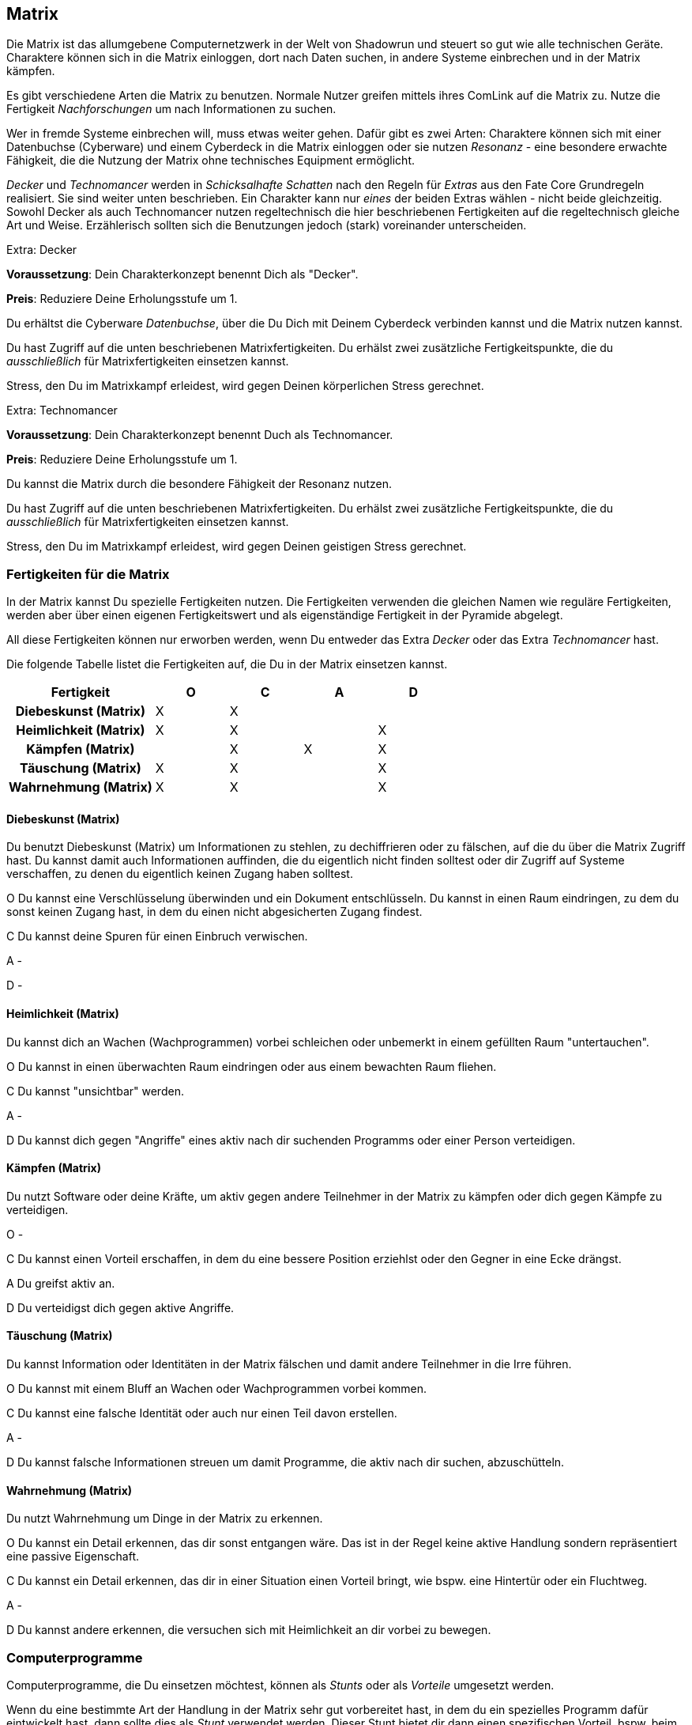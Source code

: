 == Matrix
Die Matrix ist das allumgebene Computernetzwerk in der Welt von Shadowrun und steuert so gut wie alle 
technischen Geräte. Charaktere können sich in die Matrix einloggen, dort nach Daten suchen, in andere 
Systeme einbrechen und in der Matrix kämpfen.

Es gibt verschiedene Arten die Matrix zu benutzen. Normale Nutzer greifen mittels ihres ComLink auf die
Matrix zu. Nutze die Fertigkeit _Nachforschungen_ um nach Informationen zu suchen.

Wer in fremde Systeme einbrechen will, muss etwas weiter gehen. Dafür gibt es zwei Arten: Charaktere können
sich mit einer Datenbuchse (Cyberware) und einem Cyberdeck in die Matrix einloggen oder sie nutzen
_Resonanz_ - eine besondere erwachte Fähigkeit, die die Nutzung der Matrix ohne technisches Equipment
ermöglicht.

_Decker_ und _Technomancer_ werden in _Schicksalhafte Schatten_ nach den Regeln für _Extras_ aus den Fate Core
Grundregeln realisiert. Sie sind weiter unten beschrieben. Ein Charakter kann nur _eines_ der beiden
Extras wählen - nicht beide gleichzeitig. Sowohl Decker als auch Technomancer nutzen regeltechnisch die hier
beschriebenen Fertigkeiten auf die regeltechnisch gleiche Art und Weise. Erzählerisch sollten sich die 
Benutzungen jedoch (stark) voreinander unterscheiden.

.Extra: Decker
****
*Voraussetzung*: Dein Charakterkonzept benennt Dich als "Decker".

*Preis*: Reduziere Deine Erholungsstufe um 1.

Du erhältst die Cyberware _Datenbuchse_, über die Du Dich mit Deinem Cyberdeck verbinden kannst und die
Matrix nutzen kannst.

Du hast Zugriff auf die unten beschriebenen Matrixfertigkeiten. Du erhälst zwei zusätzliche Fertigkeitspunkte,
die du _ausschließlich_ für Matrixfertigkeiten einsetzen kannst.

Stress, den Du im Matrixkampf erleidest, wird gegen Deinen körperlichen Stress gerechnet.
****

.Extra: Technomancer
****
*Voraussetzung*: Dein Charakterkonzept benennt Duch als Technomancer.

*Preis*: Reduziere Deine Erholungsstufe um 1.

Du kannst die Matrix durch die besondere Fähigkeit der Resonanz nutzen.

Du hast Zugriff auf die unten beschriebenen Matrixfertigkeiten. Du erhälst zwei zusätzliche Fertigkeitspunkte,
die du _ausschließlich_ für Matrixfertigkeiten einsetzen kannst.

Stress, den Du im Matrixkampf erleidest, wird gegen Deinen geistigen Stress gerechnet.
****

=== Fertigkeiten für die Matrix

In der Matrix kannst Du spezielle Fertigkeiten nutzen. Die Fertigkeiten verwenden die gleichen Namen wie
reguläre Fertigkeiten, werden aber über einen eigenen Fertigkeitswert und als eigenständige Fertigkeit in 
der Pyramide abgelegt. 

All diese Fertigkeiten können nur erworben werden, wenn Du entweder das Extra _Decker_ oder das Extra
_Technomancer_ hast.

Die folgende Tabelle listet die Fertigkeiten auf, die Du in der Matrix einsetzen kannst.

<<<

[frame=ends, grid=rows, stripes=even, cols="<2h,4*^1"]
|===
| Fertigkeit | [.icon]#O# | [.icon]#C# | [.icon]#A# | [.icon]#D#

| Diebeskunst (Matrix)     | X | X |   |   
| Heimlichkeit (Matrix)    | X | X |   | X
| Kämpfen (Matrix)         |   | X | X | X 
| Täuschung (Matrix)       | X | X |   | X
| Wahrnehmung (Matrix)     | X | X |   | X 
|===

==== Diebeskunst (Matrix)

Du benutzt Diebeskunst (Matrix) um Informationen zu stehlen, zu dechiffrieren oder zu fälschen, auf die du
über die Matrix Zugriff hast. Du kannst damit auch Informationen auffinden, die du eigentlich nicht finden
solltest oder dir Zugriff auf Systeme verschaffen, zu denen du eigentlich keinen Zugang haben solltest.

[.icon]#O# Du kannst eine Verschlüsselung überwinden und ein Dokument entschlüsseln. Du kannst in einen Raum
eindringen, zu dem du sonst keinen Zugang hast, in dem du einen nicht abgesicherten Zugang findest.

[.icon]#C# Du kannst deine Spuren für einen Einbruch verwischen.

[.icon]#A# -

[.icon]#D# -


==== Heimlichkeit  (Matrix)

Du kannst dich an Wachen (Wachprogrammen) vorbei schleichen oder unbemerkt in einem gefüllten Raum 
"untertauchen".

[.icon]#O# Du kannst in einen überwachten Raum eindringen oder aus einem bewachten Raum fliehen.

[.icon]#C# Du kannst "unsichtbar" werden.

[.icon]#A# -

[.icon]#D# Du kannst dich gegen "Angriffe" eines aktiv nach dir suchenden Programms oder einer Person
verteidigen.


==== Kämpfen  (Matrix)

Du nutzt Software oder deine Kräfte, um aktiv gegen andere Teilnehmer in der Matrix zu kämpfen oder dich gegen
Kämpfe zu verteidigen.

[.icon]#O# -

[.icon]#C# Du kannst einen Vorteil erschaffen, in dem du eine bessere Position erziehlst oder den Gegner in
eine Ecke drängst.

[.icon]#A# Du greifst aktiv an.

[.icon]#D# Du verteidigst dich gegen aktive Angriffe.

==== Täuschung  (Matrix)

Du kannst Information oder Identitäten in der Matrix fälschen und damit andere Teilnehmer in die Irre führen.

[.icon]#O# Du kannst mit einem Bluff an Wachen oder Wachprogrammen vorbei kommen.

[.icon]#C# Du kannst eine falsche Identität oder auch nur einen Teil davon erstellen.

[.icon]#A# -

[.icon]#D# Du kannst falsche Informationen streuen um damit Programme, die aktiv nach dir suchen,
abzuschütteln.

==== Wahrnehmung  (Matrix)

Du nutzt Wahrnehmung um Dinge in der Matrix zu erkennen.

[.icon]#O# Du kannst ein Detail erkennen, das dir sonst entgangen wäre. Das ist in der Regel keine aktive
Handlung sondern repräsentiert eine passive Eigenschaft.

[.icon]#C# Du kannst ein Detail erkennen, das dir in einer Situation einen Vorteil bringt, wie bspw. eine 
Hintertür oder ein Fluchtweg.

[.icon]#A# -

[.icon]#D# Du kannst andere erkennen, die versuchen sich mit Heimlichkeit an dir vorbei zu bewegen.


=== Computerprogramme

Computerprogramme, die Du einsetzen möchtest, können als _Stunts_ oder als _Vorteile_ umgesetzt werden. 

Wenn du eine bestimmte Art der Handlung in der Matrix sehr gut vorbereitet hast, in dem du ein spezielles
Programm dafür eintwickelt hast, dann sollte dies als _Stunt_ verwendet werden. Dieser Stunt bietet dir dann
einen spezifischen Vorteil, bspw. beim _Eindringen in einen passiv geschützten Raum_ (mittels Diebeskunst).

Falls du ad-hoc ein Programm erstellst, um dir in einer konkreten Situation zu helfen, ist das ein _Vorteil_
den du mit einer der Matrixfertigkeiten erstellst.
